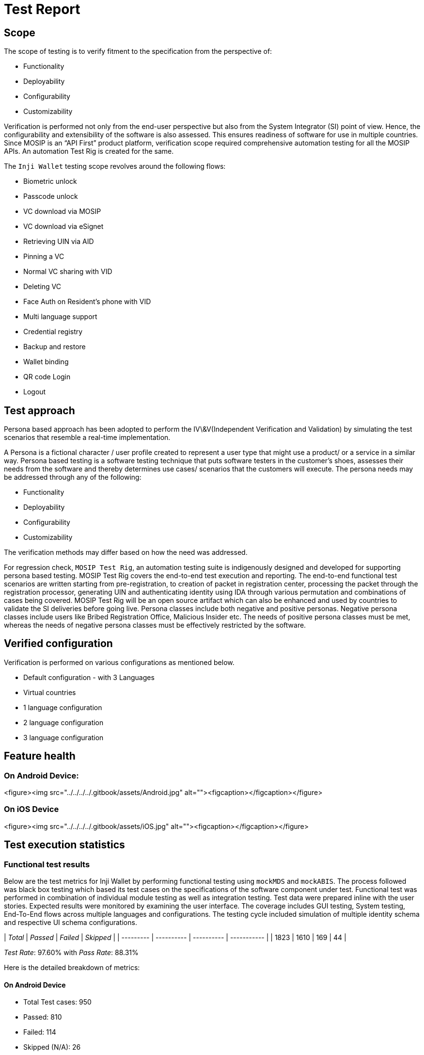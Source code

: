 = Test Report

== Scope

The scope of testing is to verify fitment to the specification from the perspective of:

* Functionality
* Deployability
* Configurability
* Customizability

Verification is performed not only from the end-user perspective but also from the System Integrator (SI) point of view. Hence, the configurability and extensibility of the software is also assessed. This ensures readiness of software for use in multiple countries. Since MOSIP is an “API First” product platform, verification scope required comprehensive automation testing for all the MOSIP APIs. An automation Test Rig is created for the same.

The `Inji Wallet` testing scope revolves around the following flows:

* Biometric unlock
* Passcode unlock
* VC download via MOSIP
* VC download via eSignet
* Retrieving UIN via AID
* Pinning a VC
* Normal VC sharing with VID
* Deleting VC
* Face Auth on Resident's phone with VID
* Multi language support
* Credential registry
* Backup and restore
* Wallet binding
* QR code Login
* Logout

== Test approach

Persona based approach has been adopted to perform the IV\&V(Independent Verification and Validation) by simulating the test scenarios that resemble a real-time implementation.

A Persona is a fictional character / user profile created to represent a user type that might use a product/ or a service in a similar way. Persona based testing is a software testing technique that puts software testers in the customer's shoes, assesses their needs from the software and thereby determines use cases/ scenarios that the customers will execute. The persona needs may be addressed through any of the following:

* Functionality
* Deployability
* Configurability
* Customizability

The verification methods may differ based on how the need was addressed.

For regression check, `MOSIP Test Rig`, an automation testing suite is indigenously designed and developed for supporting persona based testing. MOSIP Test Rig covers the end-to-end test execution and reporting. The end-to-end functional test scenarios are written starting from pre-registration, to creation of packet in registration center, processing the packet through the registration processor, generating UIN and authenticating identity using IDA through various permutation and combinations of cases being covered. MOSIP Test Rig will be an open source artifact which can also be enhanced and used by countries to validate the SI deliveries before going live. Persona classes include both negative and positive personas. Negative persona classes include users like Bribed Registration Office, Malicious Insider etc. The needs of positive persona classes must be met, whereas the needs of negative persona classes must be effectively restricted by the software.

== Verified configuration

Verification is performed on various configurations as mentioned below.

* Default configuration - with 3 Languages
* Virtual countries
  * 1 language configuration
  * 2 language configuration
  * 3 language configuration

== Feature health

=== On Android Device:

<figure><img src="../../../../.gitbook/assets/Android.jpg" alt=""><figcaption></figcaption></figure>

=== On iOS Device

<figure><img src="../../../../.gitbook/assets/iOS.jpg" alt=""><figcaption></figcaption></figure>

== Test execution statistics

=== Functional test results

Below are the test metrics for Inji Wallet by performing functional testing using `mockMDS` and `mockABIS`. The process followed was black box testing which based its test cases on the specifications of the software component under test. Functional test was performed in combination of individual module testing as well as integration testing. Test data were prepared inline with the user stories. Expected results were monitored by examining the user interface. The coverage includes GUI testing, System testing, End-To-End flows across multiple languages and configurations. The testing cycle included simulation of multiple identity schema and respective UI schema configurations.

| _Total_ | _Passed_ | _Failed_ | _Skipped_ |
| --------- | ---------- | ---------- | ----------- |
| 1823      | 1610       | 169        | 44          |

_Test Rate_: 97.60% with _Pass Rate_: 88.31%

Here is the detailed breakdown of metrics:

==== On Android Device

* Total Test cases: 950
  * Passed: 810
  * Failed: 114
  * Skipped (N/A): 26

==== On iOS Device

* Total Test cases: 873
  * Passed: 800
  * Failed: 55
  * Skipped: 18

=== External API verification results by modules

Below section provides details on API test metrics by executing MOSIP functional automation Framework. All external API test executions were performed at module level isolation. Each endpoint is tested with the test data and expectations of each test data are mapped to assert the test case.

| _Total_ | _Passed_ | _Failed_ | _Skipped_ |
| --------- | ---------- | ---------- | ----------- |
| 1436      | 1353       | 68         | 13          |

_Test Rate_: 99.09% with _Pass Rate_: 94.22%

Here is the detailed breakdown of metrics:

==== Mobile ID

| _Total_ | _Passed_ | _Failed_ | _Skipped_ |
| --------- | ---------- | ---------- | ----------- |
| 157       | 143        | 14         | 0           |

==== eSignet

| _Total_ | _Passed_ | _Failed_ | _Skipped_ |
| --------- | ---------- | ---------- | ----------- |
| 1279      | 1210       | 54         | 13          |

== UI Automation results

Below section provides details on UI Automation by executing MOSIP functional automation Framework.

| _Total_ | _Passed_ | _Failed_ | _Skipped_ |
| --------- | ---------- | ---------- | ----------- |
| 128       | 112        | 16         | 0           |

_Test Rate_: 100% with _Pass Rate_: 87.50%

Here is the detailed breakdown of metrics

==== Android

| _Total_ | _Passed_ | _Failed_ | _Skipped_ |
| --------- | ---------- | ---------- | ----------- |
| 72        | 64         | 8          | 0           |

==== ios

| _Total_ | _Passed_ | _Failed_ | _Skipped_ |
| --------- | ---------- | ---------- | ----------- |
| 56        | 48         | 8          | 0           |

Functional and test rig code base branch which is used for the above metrics is:

Hash Tag: `sha256 : f010aee8b1e7f25cfb2284b20779cb5b8b6bd2efdd8a22b1e3c6d3a20194411a`

=== Testing with various device combinations

Below are the test metrics by performing VC Sharing functionality on various device combinations.

<figure><img src="../../../../.gitbook/assets/Combination_testing.jpg" alt=""><figcaption></figcaption></figure>

| _Total_ | _Passed_ | _Failed_ | _Skipped_ |
| --------- | ---------- | ---------- | ----------- |
| 213       | 155        | 61         | 0           |

_Test Rate_: 100% with _Pass Rate_: 72.8%

=== Detailed Test Metrics

Below are the detailed test metrics by performing manual/automation testing. The project metrics are derived from Defect density, Test coverage, Test execution coverage, test tracking and efficiency.

The various metrics that assist in test tracking and efficiency are as follows:

* Passed Test Cases Coverage: It measures the percentage of passed test cases. (Number of passed tests / Total number of tests executed) x 100
* Failed Test Case Coverage: It measures the percentage of all the failed test cases. (Number of failed tests / Total number of test cases executed) x 100

Link for the [detailed test report](https://github.com/mosip/test-management/tree/master/inji/0.11.0)
